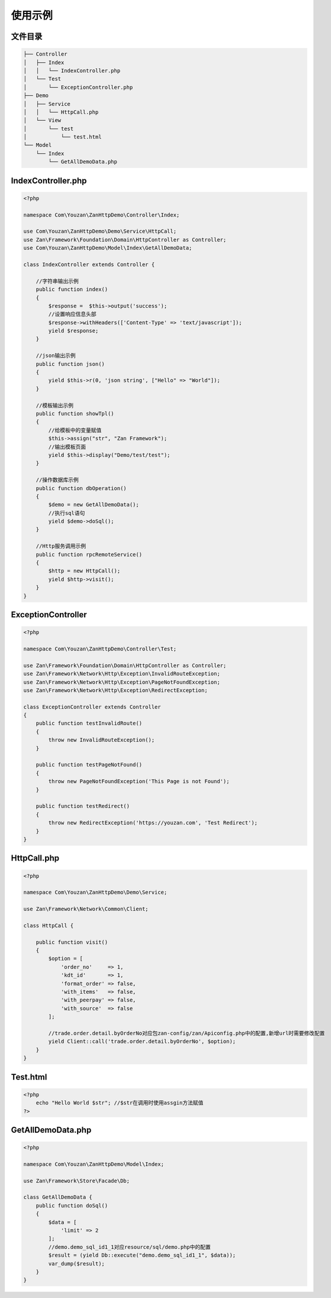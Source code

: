 使用示例
--------

文件目录
~~~~~~~~

.. code:: php

    ├── Controller
    │   ├── Index
    │   │   └── IndexController.php
    │   └── Test
    │       └── ExceptionController.php
    ├── Demo
    │   ├── Service
    │   │   └── HttpCall.php
    │   └── View
    │       └── test
    │           └── test.html
    └── Model
        └── Index
            └── GetAllDemoData.php

IndexController.php
~~~~~~~~~~~~~~~~~~~

.. code:: php

    <?php

    namespace Com\Youzan\ZanHttpDemo\Controller\Index;

    use Com\Youzan\ZanHttpDemo\Demo\Service\HttpCall;
    use Zan\Framework\Foundation\Domain\HttpController as Controller;
    use Com\Youzan\ZanHttpDemo\Model\Index\GetAllDemoData;

    class IndexController extends Controller {

        //字符串输出示例
        public function index()
        {
            $response =  $this->output('success');
            //设置响应信息头部
            $response->withHeaders(['Content-Type' => 'text/javascript']);
            yield $response;
        }

        //json输出示例
        public function json()
        {
            yield $this->r(0, 'json string', ["Hello" => "World"]);
        }

        //模板输出示例
        public function showTpl()
        {
            //给模板中的变量赋值
            $this->assign("str", "Zan Framework");
            //输出模板页面
            yield $this->display("Demo/test/test");
        }

        //操作数据库示例
        public function dbOperation()
        {
            $demo = new GetAllDemoData();
            //执行sql语句
            yield $demo->doSql();
        }

        //Http服务调用示例
        public function rpcRemoteService()
        {
            $http = new HttpCall();
            yield $http->visit();
        }
    }

ExceptionController
~~~~~~~~~~~~~~~~~~~

.. code:: php

    <?php

    namespace Com\Youzan\ZanHttpDemo\Controller\Test;

    use Zan\Framework\Foundation\Domain\HttpController as Controller;
    use Zan\Framework\Network\Http\Exception\InvalidRouteException;
    use Zan\Framework\Network\Http\Exception\PageNotFoundException;
    use Zan\Framework\Network\Http\Exception\RedirectException;

    class ExceptionController extends Controller
    {
        public function testInvalidRoute()
        {
            throw new InvalidRouteException();
        }

        public function testPageNotFound()
        {
            throw new PageNotFoundException('This Page is not Found');
        }

        public function testRedirect()
        {
            throw new RedirectException('https://youzan.com', 'Test Redirect');
        }
    }

HttpCall.php
~~~~~~~~~~~~

.. code:: php

    <?php

    namespace Com\Youzan\ZanHttpDemo\Demo\Service;

    use Zan\Framework\Network\Common\Client;

    class HttpCall {

        public function visit()
        {
            $option = [
                'order_no'     => 1,
                'kdt_id'       => 1,
                'format_order' => false,
                'with_items'   => false,
                'with_peerpay' => false,
                'with_source'  => false
            ];

            //trade.order.detail.byOrderNo对应包zan-config/zan/Apiconfig.php中的配置,新增url时需要修改配置
            yield Client::call('trade.order.detail.byOrderNo', $option);
        }
    }

Test.html
~~~~~~~~~

.. code:: php

    <?php
        echo "Hello World $str"; //$str在调用时使用assgin方法赋值
    ?>

GetAllDemoData.php
~~~~~~~~~~~~~~~~~~

.. code:: php

    <?php

    namespace Com\Youzan\ZanHttpDemo\Model\Index;

    use Zan\Framework\Store\Facade\Db;

    class GetAllDemoData {
        public function doSql()
        {
            $data = [
                'limit' => 2
            ];
            //demo.demo_sql_id1_1对应resource/sql/demo.php中的配置
            $result = (yield Db::execute("demo.demo_sql_id1_1", $data));
            var_dump($result);
        }
    }
